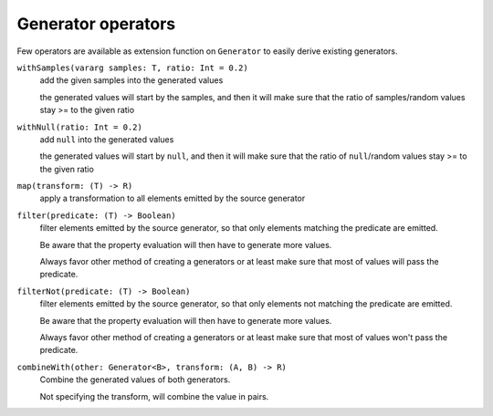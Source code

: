 Generator operators
===================

Few operators are available as extension function on ``Generator`` to easily derive existing generators.


``withSamples(vararg samples: T, ratio: Int = 0.2)``
    add the given samples into the generated values

    the generated values will start by the samples, and then it will make sure that the ratio of samples/random values
    stay >= to the given ratio

``withNull(ratio: Int = 0.2)``
    add ``null`` into the generated values

    the generated values will start by ``null``, and then it will make sure that the ratio of ``null``/random values
    stay >= to the given ratio

``map(transform: (T) -> R)``
    apply a transformation to all elements emitted by the source generator

``filter(predicate: (T) -> Boolean)``
    filter elements emitted by the source generator, so that only elements matching the predicate are emitted.

    Be aware that the property evaluation will then have to generate more values.

    Always favor other method of creating a generators or at least make sure that most of values will pass the predicate.

``filterNot(predicate: (T) -> Boolean)``
    filter elements emitted by the source generator, so that only elements not matching the predicate are emitted.

    Be aware that the property evaluation will then have to generate more values.

    Always favor other method of creating a generators or at least make sure that most of values won't pass the predicate.

``combineWith(other: Generator<B>, transform: (A, B) -> R)``
    Combine the generated values of both generators.

    Not specifying the transform, will combine the value in pairs.
